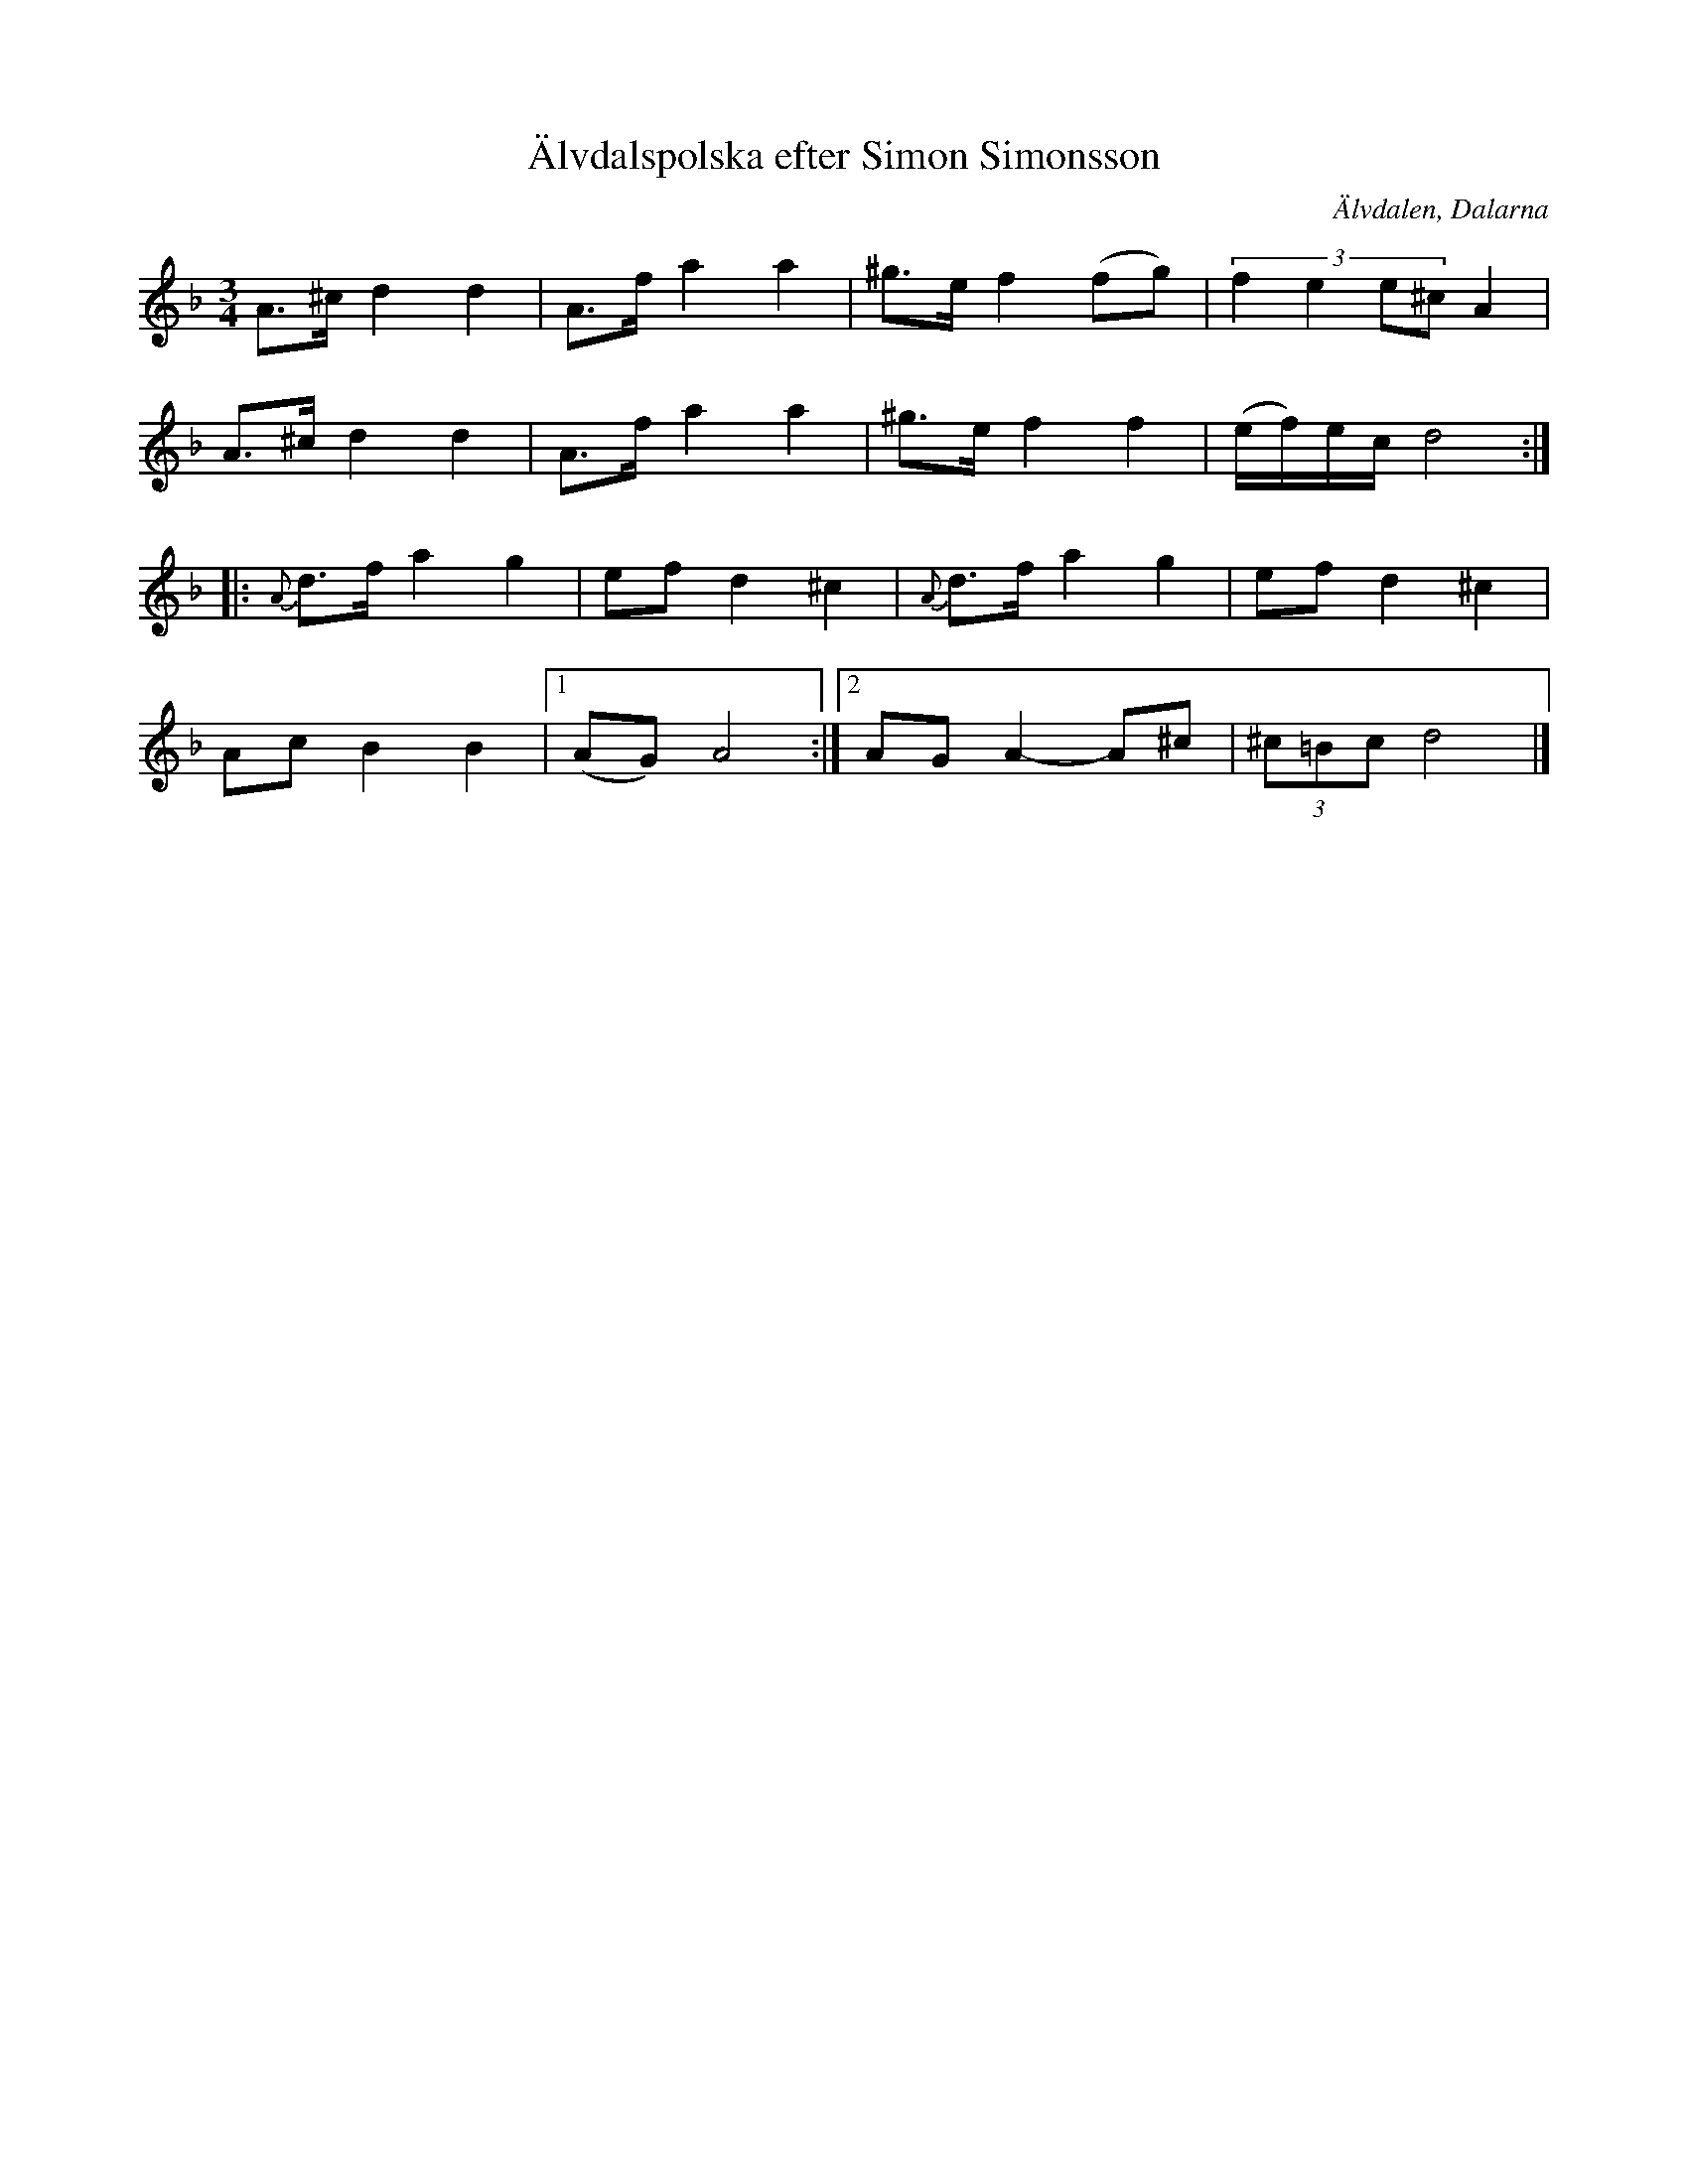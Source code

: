 %%abc-charset utf-8

X:1056
T:Älvdalspolska efter Simon Simonsson
S:Efter Kalle Almlöf
S:Efter Simon Simonsson
Z:Karen Myers (#1056)
Z:Upptecknad 1991
M:3/4
L:1/8
R:Polska
O:Älvdalen, Dalarna
K:Dm
A>^cd2 d2 | A>fa2 a2 | ^g>ef2 (fg) | (3:2:4f2 e2 e^cA2 |
A>^cd2 d2 | A>fa2 a2 | ^g>ef2 f2 | (e/f/)e/c/ d4 :|
|: {A}d>fa2 g2 | efd2 ^c2 | {A}d>fa2 g2 | efd2 ^c2 |
AcB2 B2 |1 (AG)A4 :|2 AG A2- A^c | (3^c=Bc d4 |]


